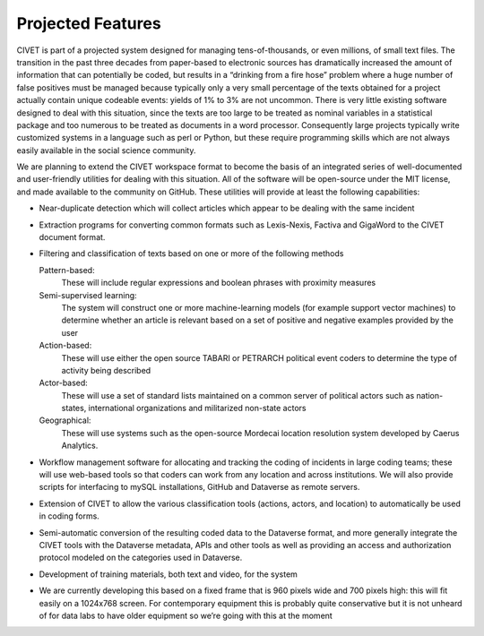 ****************************
Projected Features
****************************

CIVET is part of a projected system designed for managing
tens-of-thousands, or even millions, of small text files. The transition
in the past three decades from paper-based to electronic sources has
dramatically increased the amount of information that can potentially be
coded, but results in a “drinking from a fire hose” problem where a huge
number of false positives must be managed because typically only a very
small percentage of the texts obtained for a project actually contain
unique codeable events: yields of 1% to 3% are not uncommon. There is
very little existing software designed to deal with this situation,
since the texts are too large to be treated as nominal variables in a
statistical package and too numerous to be treated as documents in a
word processor. Consequently large projects typically write customized
systems in a language such as perl or Python, but these require
programming skills which are not always easily available in the social
science community.

We are planning to extend the CIVET workspace format to become the basis
of an integrated series of well-documented and user-friendly utilities
for dealing with this situation. All of the software will be open-source
under the MIT license, and made available to the community on GitHub.
These utilities will provide at least the following capabilities:

-  Near-duplicate detection which will collect articles which appear to
   be dealing with the same incident

-  Extraction programs for converting common formats such as
   Lexis-Nexis, Factiva and GigaWord to the CIVET document format.

-  Filtering and classification of texts based on one or more of the
   following methods

   Pattern-based:
       These will include regular expressions and boolean phrases with
       proximity measures

   Semi-supervised learning:
       The system will construct one or more machine-learning models
       (for example support vector machines) to determine whether an
       article is relevant based on a set of positive and negative
       examples provided by the user

   Action-based:
       These will use either the open source TABARI or PETRARCH
       political event coders to determine the type of activity being
       described

   Actor-based:
       These will use a set of standard lists maintained on a common
       server of political actors such as nation-states, international
       organizations and militarized non-state actors

   Geographical:
       These will use systems such as the open-source Mordecai location
       resolution system developed by Caerus Analytics.

-  Workflow management software for allocating and tracking the coding
   of incidents in large coding teams; these will use web-based tools so
   that coders can work from any location and across institutions. We
   will also provide scripts for interfacing to mySQL installations,
   GitHub and Dataverse as remote servers.

-  Extension of CIVET to allow the various classification tools
   (actions, actors, and location) to automatically be used in coding
   forms.

-  Semi-automatic conversion of the resulting coded data to the
   Dataverse format, and more generally integrate the CIVET tools with
   the Dataverse metadata, APIs and other tools as well as providing an
   access and authorization protocol modeled on the categories used in
   Dataverse.

-  Development of training materials, both text and video, for the
   system

-  We are currently developing this based on a fixed frame that is 960
   pixels wide and 700 pixels high: this will fit easily on a 1024x768
   screen. For contemporary equipment this is probably quite
   conservative but it is not unheard of for data labs to have older
   equipment so we’re going with this at the moment

